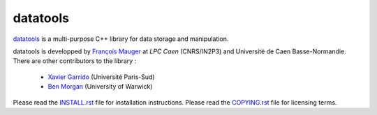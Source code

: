 =========
datatools
=========

datatools_ is a multi-purpose C++ library for data storage and manipulation.

.. _datatools: https://nemo.lpc-caen.in2p3.fr/wiki/Software/Bayeux/datatools

datatools  is   developped  by   `François  Mauger`_  at   `LPC  Caen`
(CNRS/IN2P3) and Université de  Caen Basse-Normandie. There are other
contributors to the library :

 - `Xavier Garrido`_ (Université Paris-Sud)
 - `Ben Morgan`_ (University of Warwick)

Please read the `INSTALL.rst`_ file for installation instructions.
Please read the `COPYING.rst`_ file for licensing terms.

.. _François Mauger: mailto:mauger@lpccaen.in2p3.fr
.. _LPC Caen: http://lpccaen.in2p3.fr/..
.. _Xavier Garrido: mailto:garrido@lal.in2p3.fr
.. _Ben Morgan: mailto:Ben.Morgan@warwick.ac.uk

.. _INSTALL.rst: https://nemo.lpc-caen.in2p3.fr/browser/datatools/trunk/INSTALL.rst
.. _COPYING.rst: https://nemo.lpc-caen.in2p3.fr/browser/datatools/trunk/COPYING.rst
